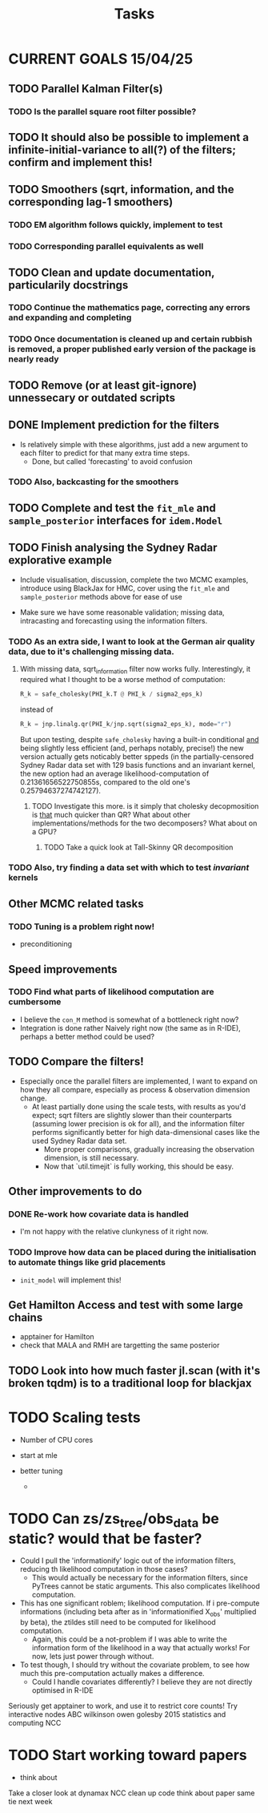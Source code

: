 #+Title: Tasks

* CURRENT GOALS 15/04/25

** TODO Parallel Kalman Filter(s)
*** TODO Is the parallel square root filter possible?

** TODO It should also be possible to implement a infinite-initial-variance to all(?) of the filters; confirm and implement this!

** TODO Smoothers (sqrt, information, and the corresponding lag-1 smoothers)
*** TODO EM algorithm follows quickly, implement to test
*** TODO Corresponding parallel equivalents as well

** TODO Clean and update documentation, particularily docstrings
*** TODO Continue the mathematics page, correcting any errors and expanding and completing
*** TODO Once documentation is cleaned up and certain rubbish is removed, a proper published early version of the package is nearly ready

** TODO Remove (or at least git-ignore) unnessecary or outdated scripts

** DONE Implement prediction for the filters
- Is relatively simple with these algorithms, just add a new argument to each filter to predict for that many extra time steps.
  - Done, but called 'forecasting' to avoid confusion
*** TODO Also, backcasting for the smoothers

** TODO Complete and test the ~fit_mle~ and ~sample_posterior~ interfaces for ~idem.Model~

** TODO Finish analysing the Sydney Radar explorative example
- Include visualisation, discussion, complete the two MCMC examples, introduce using BlackJax for HMC, cover using the  ~fit_mle~ and ~sample_posterior~ methods above for ease of use

- Make sure we have some reasonable validation; missing data, intracasting and forecasting using the information filters.

*** TODO As an extra side, I want to look at the German air quality data, due to it's challenging missing data. 
**** With missing data, sqrt_information filter now works fully. Interestingly, it required what I thought to be a worse method of computation:

#+begin_src python :session example :results none
R_k = safe_cholesky(PHI_k.T @ PHI_k / sigma2_eps_k)
#+end_src

instead of

#+begin_src python :session example :results none
R_k = jnp.linalg.qr(PHI_k/jnp.sqrt(sigma2_eps_k), mode="r")
#+end_src

But upon testing, despite ~safe_cholesky~ having a built-in conditional _and_ being slightly less efficient (and, perhaps notably, precise!) the new version actually gets noticably better sppeds (in the partially-censored Sydney Radar data set with 129 basis functions and an invariant kernel, the new option had an average likelihood-computation of 0.21361656522750855s, compared to the old one's 0.25794637274742127).
***** TODO Investigate this more. is it simply that cholesky decopmosition is _that_ much quicker than QR? What about other implementations/methods for the two decomposers? What about on a GPU?
****** TODO Take a quick look at Tall-Skinny QR decomposition

*** TODO Also, try finding a data set with which to test /invariant/ kernels

** Other MCMC related tasks
*** TODO Tuning is a problem right now!
  DEADLINE: <2025-04-22 Tue>
- preconditioning
  
** Speed improvements
*** TODO Find what parts of likelihood computation are cumbersome
- I believe the ~con_M~ method is somewhat of a bottleneck right now?
- Integration is done rather Naively right now (the same as in R-IDE), perhaps a better method could be used?
  
** TODO Compare the filters!
- Especially once the parallel filters are implemented, I want to expand on how they all compare, especially as process & observation dimension change.
    - At least partially done using the scale tests, with results as you'd expect; sqrt filters are slightly slower than their counterparts (assuming lower precision is ok for all), and the information filter performs significantly better for high data-dimensional cases like the used Sydney Radar data set.
      - More proper comparisons, gradually increasing the observation dimension, is still necessary.
      - Now that `util.timejit` is fully working, this should be easy.

** Other improvements to do
*** DONE Re-work how covariate data is handled
- I'm not happy with the relative clunkyness of it right now.
*** TODO Improve how data can be placed during the initialisation to automate things like grid placements
- ~init_model~ will implement this!

** Get Hamilton Access and test with some large chains
DEADLINE: <2025-04-22 Tue>

- apptainer for Hamilton
- check that MALA and RMH are targetting the same posterior

** TODO Look into how much faster jl.scan (with it's broken tqdm) is to a traditional loop for blackjax

* TODO Scaling tests
- Number of CPU cores
  
- start at mle
- better tuning
  
  - 

* TODO Can zs/zs_tree/obs_data be static? would that be faster?

- Could I pull the 'informationify' logic out of the information filters, reducing th likelihood computation in those cases?
  - This would actually be necessary for the information filters, since PyTrees cannot be static arguments. This also complicates likelihood computation.
- This has one significant roblem; likelihood computation. If i pre-compute informations (including beta after as in 'informationified X_obs' multiplied by beta), the ztildes still need to be computed for likelihood computation.
  - Again, this could be a not-problem if I was able to write the information form of the likelihood in a way that actually works! For now, lets just power through without.

- To test though, I should try without the covariate problem, to see how much this pre-computation actually makes a difference.
  - Could I handle covariates differently? I believe they are not directly optimised in R-IDE








Seriously get apptainer to work, and use it to restrict core counts!
Try interactive nodes
ABC
wilkinson owen golesby 2015 statistics and computing
NCC


* TODO Start working toward papers

- think about 

Take a closer look at dynamax
NCC
clean up code
think about paper
same tie next week
